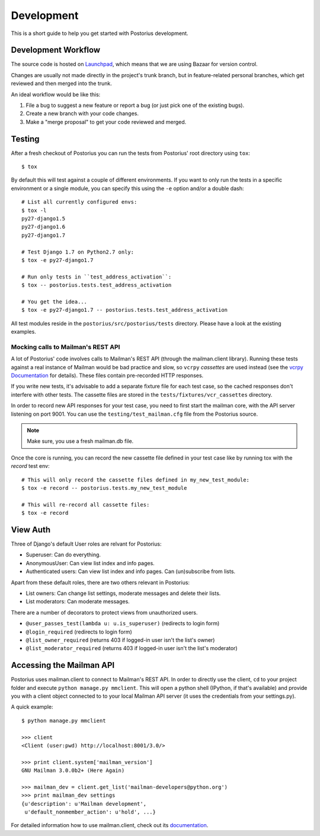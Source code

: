 ===========
Development
===========

This is a short guide to help you get started with Postorius development.


Development Workflow
====================

The source code is hosted on Launchpad_, which means that we are using
Bazaar for version control.

.. _Launchpad: https://launchpad.net/postorius

Changes are usually not made directly in the project's trunk branch, but in 
feature-related personal branches, which get reviewed and then merged into
the trunk. 

An ideal workflow would be like this:

1. File a bug to suggest a new feature or report a bug (or just pick one of 
   the existing bugs).
2. Create a new branch with your code changes.
3. Make a "merge proposal" to get your code reviewed and merged. 


Testing
=======


After a fresh checkout of Postorius you can run the tests from
Postorius' root directory using ``tox``:

::

    $ tox

By default this will test against a couple of different environments.
If you want to only run the tests in a specific environment or a single
module, you can specify this using the ``-e`` option and/or a double
dash:

::

    # List all currently configured envs:
    $ tox -l
    py27-django1.5
    py27-django1.6
    py27-django1.7

    # Test Django 1.7 on Python2.7 only:
    $ tox -e py27-django1.7

    # Run only tests in ``test_address_activation``:
    $ tox -- postorius.tests.test_address_activation

    # You get the idea...
    $ tox -e py27-django1.7 -- postorius.tests.test_address_activation


All test modules reside in the ``postorius/src/postorius/tests``
directory. Please have a look at the existing examples. 


Mocking calls to Mailman's REST API
-----------------------------------

A lot of Postorius' code involves calls to Mailman's REST API (through
the mailman.client library). Running these tests against a real instance
of Mailman would be bad practice and slow, so ``vcrpy`` *cassettes* are
used instead (see the `vcrpy Documentation`_ for details). These files 
contain pre-recorded HTTP responses.

.. _`vcrpy Documentation`: https://github.com/kevin1024/vcrpy

If you write new tests, it's advisable to add a separate fixture file
for each test case, so the cached responses don't interfere with other
tests. The cassette files are stored in the
``tests/fixtures/vcr_cassettes`` directory.

In order to record new API responses for your test case, you need  to
first start the mailman core, with the API server listening on port
9001. You can use the ``testing/test_mailman.cfg`` file from the
Postorius source.

.. note::
    Make sure, you use a fresh mailman.db file. 

Once the core is running, you can record the new cassette file defined
in your test case like by running tox with the `record` test env:

::

    # This will only record the cassette files defined in my_new_test_module:
    $ tox -e record -- postorius.tests.my_new_test_module

    # This will re-record all cassette files:
    $ tox -e record


View Auth
=========

Three of Django's default User roles are relvant for Postorius:

- Superuser: Can do everything.
- AnonymousUser: Can view list index and info pages.
- Authenticated users: Can view list index and info pages. Can (un)subscribe
  from lists. 

Apart from these default roles, there are two others relevant in Postorius: 

- List owners: Can change list settings, moderate messages and delete their
  lists. 
- List moderators: Can moderate messages.

There are a number of decorators to protect views from unauthorized users.

- ``@user_passes_test(lambda u: u.is_superuser)`` (redirects to login form)
- ``@login_required`` (redirects to login form)
- ``@list_owner_required`` (returns 403 if logged-in user isn't the
  list's owner)
- ``@list_moderator_required`` (returns 403 if logged-in user isn't the
  list's moderator)


Accessing the Mailman API
=========================

Postorius uses mailman.client to connect to Mailman's REST API. In order to 
directly use the client, ``cd`` to your project folder and execute 
``python manage.py mmclient``. This will open a python shell (IPython, if
that's available) and provide you with a client object connected to to your
local Mailman API server (it uses the credentials from your settings.py).

A quick example:

::

    $ python manage.py mmclient

    >>> client
    <Client (user:pwd) http://localhost:8001/3.0/>

    >>> print client.system['mailman_version']
    GNU Mailman 3.0.0b2+ (Here Again)

    >>> mailman_dev = client.get_list('mailman-developers@python.org')
    >>> print mailman_dev settings
    {u'description': u'Mailman development', 
     u'default_nonmember_action': u'hold', ...}

For detailed information how to use mailman.client, check out its documentation_.

.. _documentation: http://bazaar.launchpad.net/~mailman-coders/mailman.client/trunk/view/head:/src/mailmanclient/docs/using.txt
